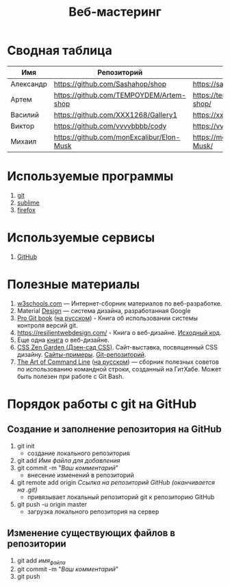 #+TITLE:Веб-мастеринг

* Сводная таблица
| Имя       | Репозиторий                                | Сайт     |
|-----------+--------------------------------------------+----------|
| Александр | https://github.com/Sashahop/shop           | https://sashahop.github.io/shop/ |
| Артем     | [[https://github.com/TEMPOYDEM/Artem-shop]] |  [[https://tempoydem.github.io/Artem-shop/]]         |
| Василий   | https://github.com/XXX1268/Gallery1        | https://xxx1268.github.io/Gallery1/ |
| Виктор    | https://github.com/vvvvbbbb/cody           | https://vvvvbbbb.github.io/cody/ |
| Михаил    | https://github.com/monExcalibur/Elon-Musk  | https://monexcalibur.github.io/Elon-Musk/ |

* Используемые программы
1. [[https://git-scm.com/download/win][git]]
2. [[https://www.sublimetext.com/3][sublime]]
3. [[https://www.mozilla.org/en-US/firefox/new/?xv=pre-dl&v=b][firefox]]

* Используемые сервисы
1. [[https://github.com/][GitHub]]

* Полезные материалы
1. [[https://www.w3schools.com/][w3schools.com]] \mdash Интернет-сборник материалов по веб-разработке.
2. Material [[https://material.io/design/][Design]] \mdash система дизайна, разработанная Google
3. [[https://git-scm.com/book/en/v2][Pro Git book]]  ([[https://git-scm.com/book/ru/v2][на русском]]) - Книга об использовании системы контроля версий git.
4. https://resilientwebdesign.com/ - Книга о веб-дизайне. [[https://github.com/adactio/resilientwebdesign][Исходный код]].
5. Еще одна [[https://designingfortheweb.co.uk/][книга]] о веб-дизайне.
6. [[http://www.csszengarden.com/][CSS Zen Garden (Дзен-сад CSS)]]. Сайт-выставка, посвященный CSS дизайну. [[http://www.mezzoblue.com/zengarden/alldesigns/][Сайты-примеры]]. [[https://github.com/mezzoblue/csszengarden.com][Git-репозиторий]].
7. [[https://github.com/jlevy/the-art-of-command-line][The Art of Command Line]] ([[https://github.com/jlevy/the-art-of-command-line/blob/master/README-ru.md][на русском]]) \mdash сборник полезных советов по использованию командной строки, созданный на ГитХабе. Может быть полезен при работе с Git Bash. 
* Порядок работы с git на GitHub
** Создание и заполнение репозитория на GitHub
1. git init
   - создание локального репозитория
2. git add /Имя файла для добавления/
3. git commit -m "/Ваш комментарий/"
   - внесение изменений в репозиторий
4. git remote add origin /Ссылка на репозиторий GitHub (оканчивается на .git)/
   - привязывает локальный репозиторий git к репозиторию GitHub
5. git push -u origin master
   - загрузка локального репозитория на сервер
** Изменение существующих файлов в репозитории
1. git add /имя_файла/
2. git commit -m "/Ваш комментарий/"
3. git push
** COMMENT Перезапуск существующего репозитория
1. Внесите необходимые изменения в файлы
2. git init
